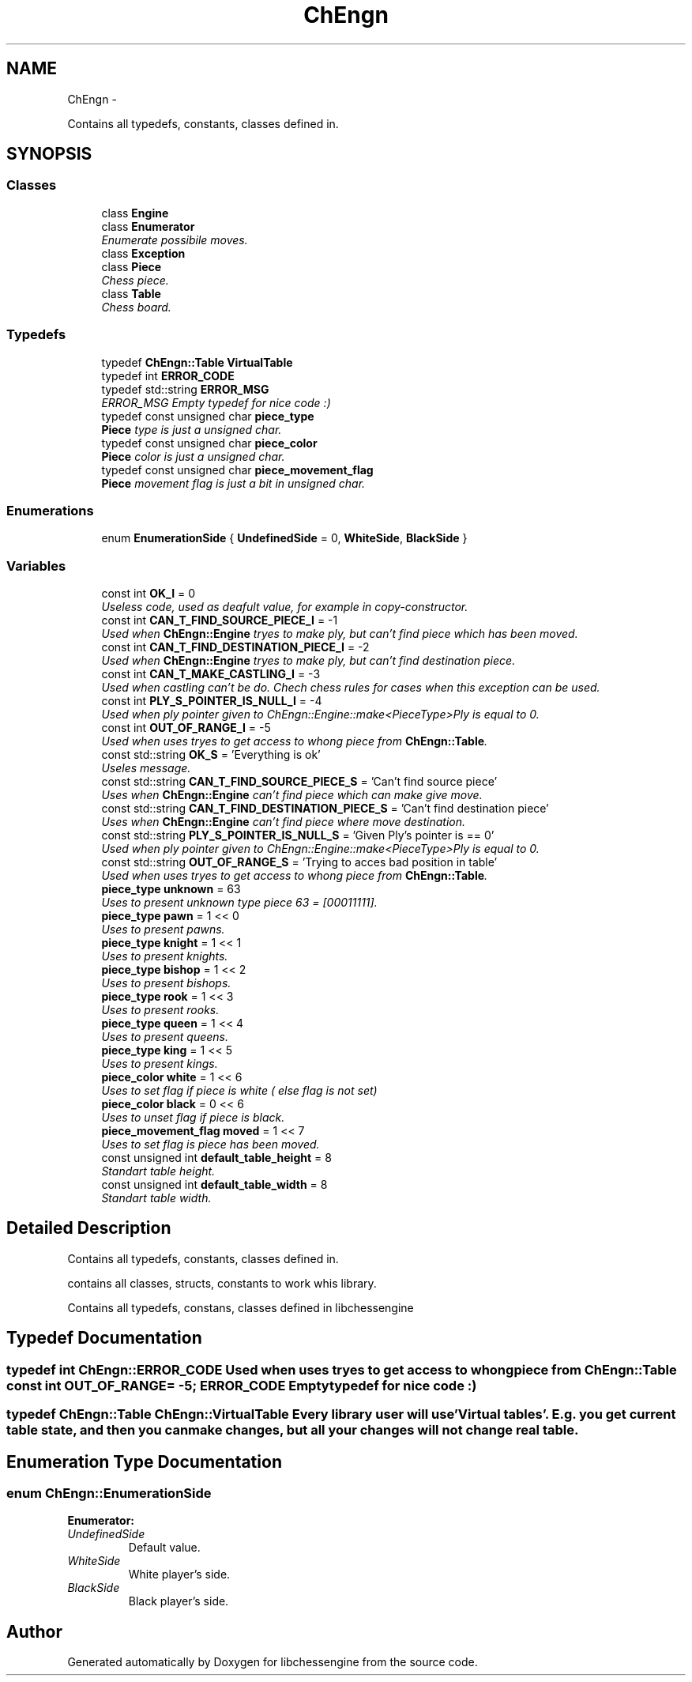 .TH "ChEngn" 3 "Wed Apr 27 2011" "Version 0.0.1" "libchessengine" \" -*- nroff -*-
.ad l
.nh
.SH NAME
ChEngn \- 
.PP
Contains all typedefs, constants, classes defined in.  

.SH SYNOPSIS
.br
.PP
.SS "Classes"

.in +1c
.ti -1c
.RI "class \fBEngine\fP"
.br
.ti -1c
.RI "class \fBEnumerator\fP"
.br
.RI "\fIEnumerate possibile moves. \fP"
.ti -1c
.RI "class \fBException\fP"
.br
.ti -1c
.RI "class \fBPiece\fP"
.br
.RI "\fIChess piece. \fP"
.ti -1c
.RI "class \fBTable\fP"
.br
.RI "\fIChess board. \fP"
.in -1c
.SS "Typedefs"

.in +1c
.ti -1c
.RI "typedef \fBChEngn::Table\fP \fBVirtualTable\fP"
.br
.ti -1c
.RI "typedef int \fBERROR_CODE\fP"
.br
.ti -1c
.RI "typedef std::string \fBERROR_MSG\fP"
.br
.RI "\fIERROR_MSG Empty typedef for nice code :) \fP"
.ti -1c
.RI "typedef const unsigned char \fBpiece_type\fP"
.br
.RI "\fI\fBPiece\fP type is just a unsigned char. \fP"
.ti -1c
.RI "typedef const unsigned char \fBpiece_color\fP"
.br
.RI "\fI\fBPiece\fP color is just a unsigned char. \fP"
.ti -1c
.RI "typedef const unsigned char \fBpiece_movement_flag\fP"
.br
.RI "\fI\fBPiece\fP movement flag is just a bit in unsigned char. \fP"
.in -1c
.SS "Enumerations"

.in +1c
.ti -1c
.RI "enum \fBEnumerationSide\fP { \fBUndefinedSide\fP =  0, \fBWhiteSide\fP, \fBBlackSide\fP }"
.br
.in -1c
.SS "Variables"

.in +1c
.ti -1c
.RI "const int \fBOK_I\fP = 0"
.br
.RI "\fIUseless code, used as deafult value, for example in copy-constructor. \fP"
.ti -1c
.RI "const int \fBCAN_T_FIND_SOURCE_PIECE_I\fP = -1"
.br
.RI "\fIUsed when \fBChEngn::Engine\fP tryes to make ply, but can't find piece which has been moved. \fP"
.ti -1c
.RI "const int \fBCAN_T_FIND_DESTINATION_PIECE_I\fP = -2"
.br
.RI "\fIUsed when \fBChEngn::Engine\fP tryes to make ply, but can't find destination piece. \fP"
.ti -1c
.RI "const int \fBCAN_T_MAKE_CASTLING_I\fP = -3"
.br
.RI "\fIUsed when castling can't be do. Chech chess rules for cases when this exception can be used. \fP"
.ti -1c
.RI "const int \fBPLY_S_POINTER_IS_NULL_I\fP = -4"
.br
.RI "\fIUsed when ply pointer given to ChEngn::Engine::make<PieceType>Ply is equal to 0. \fP"
.ti -1c
.RI "const int \fBOUT_OF_RANGE_I\fP = -5"
.br
.RI "\fIUsed when uses tryes to get access to whong piece from \fBChEngn::Table\fP. \fP"
.ti -1c
.RI "const std::string \fBOK_S\fP = 'Everything is ok'"
.br
.RI "\fIUseles message. \fP"
.ti -1c
.RI "const std::string \fBCAN_T_FIND_SOURCE_PIECE_S\fP = 'Can't find source piece'"
.br
.RI "\fIUses when \fBChEngn::Engine\fP can't find piece which can make give move. \fP"
.ti -1c
.RI "const std::string \fBCAN_T_FIND_DESTINATION_PIECE_S\fP = 'Can't find destination piece'"
.br
.RI "\fIUses when \fBChEngn::Engine\fP can't find piece where move destination. \fP"
.ti -1c
.RI "const std::string \fBPLY_S_POINTER_IS_NULL_S\fP = 'Given Ply's pointer is == 0'"
.br
.RI "\fIUsed when ply pointer given to ChEngn::Engine::make<PieceType>Ply is equal to 0. \fP"
.ti -1c
.RI "const std::string \fBOUT_OF_RANGE_S\fP = 'Trying to acces bad position in table'"
.br
.RI "\fIUsed when uses tryes to get access to whong piece from \fBChEngn::Table\fP. \fP"
.ti -1c
.RI "\fBpiece_type\fP \fBunknown\fP = 63"
.br
.RI "\fIUses to present unknown type piece 63 = [00011111]. \fP"
.ti -1c
.RI "\fBpiece_type\fP \fBpawn\fP = 1 << 0"
.br
.RI "\fIUses to present pawns. \fP"
.ti -1c
.RI "\fBpiece_type\fP \fBknight\fP = 1 << 1"
.br
.RI "\fIUses to present knights. \fP"
.ti -1c
.RI "\fBpiece_type\fP \fBbishop\fP = 1 << 2"
.br
.RI "\fIUses to present bishops. \fP"
.ti -1c
.RI "\fBpiece_type\fP \fBrook\fP = 1 << 3"
.br
.RI "\fIUses to present rooks. \fP"
.ti -1c
.RI "\fBpiece_type\fP \fBqueen\fP = 1 << 4"
.br
.RI "\fIUses to present queens. \fP"
.ti -1c
.RI "\fBpiece_type\fP \fBking\fP = 1 << 5"
.br
.RI "\fIUses to present kings. \fP"
.ti -1c
.RI "\fBpiece_color\fP \fBwhite\fP = 1 << 6"
.br
.RI "\fIUses to set flag if piece is white ( else flag is not set) \fP"
.ti -1c
.RI "\fBpiece_color\fP \fBblack\fP = 0 << 6"
.br
.RI "\fIUses to unset flag if piece is black. \fP"
.ti -1c
.RI "\fBpiece_movement_flag\fP \fBmoved\fP = 1 << 7"
.br
.RI "\fIUses to set flag is piece has been moved. \fP"
.ti -1c
.RI "const unsigned int \fBdefault_table_height\fP = 8"
.br
.RI "\fIStandart table height. \fP"
.ti -1c
.RI "const unsigned int \fBdefault_table_width\fP = 8"
.br
.RI "\fIStandart table width. \fP"
.in -1c
.SH "Detailed Description"
.PP 
Contains all typedefs, constants, classes defined in. 

contains all classes, structs, constants to work whis library.
.PP
Contains all typedefs, constans, classes defined in libchessengine 
.SH "Typedef Documentation"
.PP 
.SS "typedef int \fBChEngn::ERROR_CODE\fP"Used when uses tryes to get access to whong piece from \fBChEngn::Table\fP const int OUT_OF_RANGE= -5; ERROR_CODE Empty typedef for nice code :) 
.SS "typedef \fBChEngn::Table\fP \fBChEngn::VirtualTable\fP"Every library user will use 'Virtual tables'. E.g. you get current table state, and then you can make changes, but all your changes will not change real table. 
.SH "Enumeration Type Documentation"
.PP 
.SS "enum \fBChEngn::EnumerationSide\fP"
.PP
\fBEnumerator: \fP
.in +1c
.TP
\fB\fIUndefinedSide \fP\fP
Default value. 
.TP
\fB\fIWhiteSide \fP\fP
White player's side. 
.TP
\fB\fIBlackSide \fP\fP
Black player's side. 
.SH "Author"
.PP 
Generated automatically by Doxygen for libchessengine from the source code.
